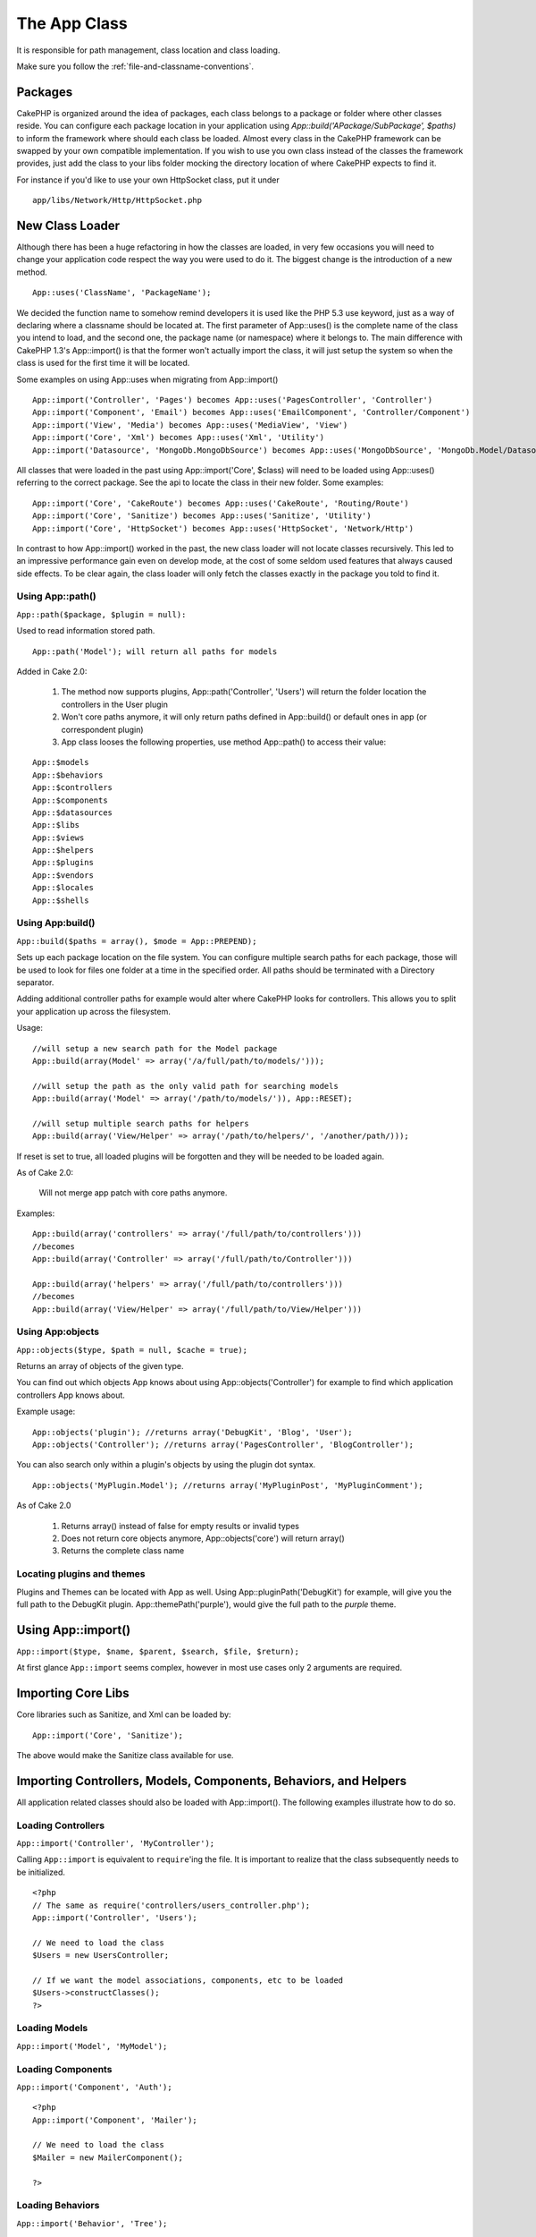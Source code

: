 The App Class
#############

It is responsible for path management, class location and class loading.

::

Make sure you follow the
:ref:`file-and-classname-conventions`.


Packages
--------

CakePHP is organized around the idea of packages, each class belongs to a package or folder where other
classes reside. You can configure each package location in your application using `App::build('APackage/SubPackage', $paths)`
to inform the framework where should each class be loaded. Almost every class in the CakePHP framework can be swapped
by your own compatible implementation. If you wish to use you own class instead of the classes the framework provides,
just add the class to your libs folder mocking the directory location of where CakePHP expects to find it.

For instance if you'd like to use your own HttpSocket class, put it under

::

 	app/libs/Network/Http/HttpSocket.php


New Class Loader
----------------

Although there has been a huge refactoring in how the classes are loaded, in very 
few occasions you will need to change your application code respect the way you were 
used to do it. The biggest change is the introduction of a new method. 

::

    App::uses('ClassName', 'PackageName');


We decided the function name to somehow remind developers it is used like the PHP 5.3 
use keyword, just as a way of declaring where a classname should be located at. The first 
parameter of App::uses() is the complete name of the class you intend to load, and the second 
one, the package name (or namespace) where it belongs to. The main difference with 
CakePHP 1.3's App::import() is that the former won't actually import the class, it will 
just setup the system so when the class is used for the first time it will be located.

Some examples on using App::uses when migrating from App::import()

::

    App::import('Controller', 'Pages') becomes App::uses('PagesController', 'Controller')
    App::import('Component', 'Email') becomes App::uses('EmailComponent', 'Controller/Component')
    App::import('View', 'Media') becomes App::uses('MediaView', 'View')
    App::import('Core', 'Xml') becomes App::uses('Xml', 'Utility')
    App::import('Datasource', 'MongoDb.MongoDbSource') becomes App::uses('MongoDbSource', 'MongoDb.Model/Datasource')
    

All classes that were loaded in the past using App::import('Core', $class) will need to be 
loaded using App::uses() referring to the correct package. See the api to locate the class 
in their new folder. Some examples:

::

    App::import('Core', 'CakeRoute') becomes App::uses('CakeRoute', 'Routing/Route')
    App::import('Core', 'Sanitize') becomes App::uses('Sanitize', 'Utility')
    App::import('Core', 'HttpSocket') becomes App::uses('HttpSocket', 'Network/Http')


In contrast to how App::import() worked in the past, the new class loader will not locate 
classes recursively. This led to an impressive performance gain even on develop mode, at 
the cost of some seldom used features that always caused side effects. To be clear again, 
the class loader will only fetch the classes exactly in the package you told to find it.


Using App::path()
~~~~~~~~~~~~~~~~~

``App::path($package, $plugin = null):``

Used to read information stored path. 

::

    App::path('Model'); will return all paths for models

Added in Cake 2.0:

    1. The method now supports plugins, App::path('Controller', 'Users') will return the folder location the controllers in the User plugin

    2. Won't core paths anymore, it will only return paths defined in App::build() or default ones in app (or correspondent plugin)

    3. App class looses the following properties, use method App::path() to access their value:

::

        App::$models
        App::$behaviors
        App::$controllers
        App::$components
        App::$datasources
        App::$libs
        App::$views
        App::$helpers
        App::$plugins
        App::$vendors
        App::$locales
        App::$shells


Using App:build()
~~~~~~~~~~~~~~~~~

``App::build($paths = array(), $mode = App::PREPEND);``

Sets up each package location on the file system. You can configure multiple search paths
for each package, those will be used to look for files one folder at a time in the specified order.
All paths should be terminated with a Directory separator.

Adding additional controller paths for example would alter where CakePHP looks for controllers.
This allows you to split your application up across the filesystem.

Usage:

::

    //will setup a new search path for the Model package
    App::build(array(Model' => array('/a/full/path/to/models/'))); 

    //will setup the path as the only valid path for searching models
    App::build(array('Model' => array('/path/to/models/')), App::RESET); 

    //will setup multiple search paths for helpers
    App::build(array('View/Helper' => array('/path/to/helpers/', '/another/path/))); 


If reset is set to true, all loaded plugins will be forgotten and they will be needed to be loaded again.

As of Cake 2.0:

    Will not merge app patch with core paths anymore.

Examples:

::

    App::build(array('controllers' => array('/full/path/to/controllers'))) 
    //becomes 
    App::build(array('Controller' => array('/full/path/to/Controller')))

    App::build(array('helpers' => array('/full/path/to/controllers'))) 
    //becomes 
    App::build(array('View/Helper' => array('/full/path/to/View/Helper')))


Using App:objects
~~~~~~~~~~~~~~~~~

``App::objects($type, $path = null, $cache = true);``

Returns an array of objects of the given type.

You can find out which objects App knows about using App::objects('Controller') for example to find
which application controllers App knows about.

Example usage:

::

    App::objects('plugin'); //returns array('DebugKit', 'Blog', 'User');
    App::objects('Controller'); //returns array('PagesController', 'BlogController');


You can also search only within a plugin's objects by using the plugin dot syntax.

::

    App::objects('MyPlugin.Model'); //returns array('MyPluginPost', 'MyPluginComment');


As of Cake 2.0

    1. Returns array() instead of false for empty results or invalid types
    2. Does not return core objects anymore, App::objects('core') will return array()
    3. Returns the complete class name


Locating plugins and themes
~~~~~~~~~~~~~~~~~~~~~~~~~~~

Plugins and Themes can be located with App as well. Using App::pluginPath('DebugKit') for example, will
give you the full path to the DebugKit plugin.  App::themePath('purple'), would give the full path to the
`purple` theme.


.. _app-import:

Using App::import()
-------------------

``App::import($type, $name, $parent, $search, $file, $return);``

At first glance ``App::import`` seems complex, however in most use
cases only 2 arguments are required.

Importing Core Libs
-------------------

Core libraries such as Sanitize, and Xml can be loaded by:

::

    App::import('Core', 'Sanitize');

The above would make the Sanitize class available for use.

Importing Controllers, Models, Components, Behaviors, and Helpers
-----------------------------------------------------------------

All application related classes should also be loaded with
App::import(). The following examples illustrate how to do so.

Loading Controllers
~~~~~~~~~~~~~~~~~~~

``App::import('Controller', 'MyController');``

Calling ``App::import`` is equivalent to ``require``'ing the file.
It is important to realize that the class subsequently needs to be
initialized.

::

    <?php
    // The same as require('controllers/users_controller.php');
    App::import('Controller', 'Users');
    
    // We need to load the class
    $Users = new UsersController;
    
    // If we want the model associations, components, etc to be loaded
    $Users->constructClasses();
    ?>

Loading Models
~~~~~~~~~~~~~~

``App::import('Model', 'MyModel');``

Loading Components
~~~~~~~~~~~~~~~~~~

``App::import('Component', 'Auth');``

::

    <?php
    App::import('Component', 'Mailer');
    
    // We need to load the class
    $Mailer = new MailerComponent();
    
    ?>

Loading Behaviors
~~~~~~~~~~~~~~~~~

``App::import('Behavior', 'Tree');``

Loading Helpers
~~~~~~~~~~~~~~~

``App::import('Helper', 'Html');``

Loading from Plugins
--------------------

Loading classes in plugins works much the same as loading app and
core classes except you must specify the plugin you are loading
from.

::

    App::import('Model', 'PluginName.Comment');

To load APP/plugins/plugin\_name/vendors/flickr/flickr.php

::

    App::import('Vendor', 'PluginName.flickr/flickr');

Loading Vendor Files
--------------------

The vendor() function has been deprecated. Vendor files should now
be loaded through App::import() as well. The syntax and additional
arguments are slightly different, as vendor file structures can
differ greatly, and not all vendor files contain classes.



The following examples illustrate how to load vendor files from a
number of path structures. These vendor files could be located in
any of the vendor folders.

Vendor examples
~~~~~~~~~~~~~~~

To load **vendors/geshi.php**

::

    App::import('Vendor', 'geshi');

.. note::

    The geishi file must be a lower-case file name as Cake will not
    find it otherwise.

To load **vendors/flickr/flickr.php**

::

    App::import('Vendor', 'flickr/flickr');

To load **vendors/some.name.php**

::

    App::import('Vendor', 'SomeName', array('file' => 'some.name.php'));

To load **vendors/services/well.named.php**

::

    App::import('Vendor', 'WellNamed', array('file' => 'services'.DS.'well.named.php'));

It wouldn't make a difference if your vendor files are inside your
/app/vendors directory. Cake will automatically find it.

To load **app/vendors/vendorName/libFile.php**

::

    App::import('Vendor', 'aUniqueIdentifier', array('file' =>'vendorName'.DS.'libFile.php'));

.. todo::

    This is missing a ton of methods.
